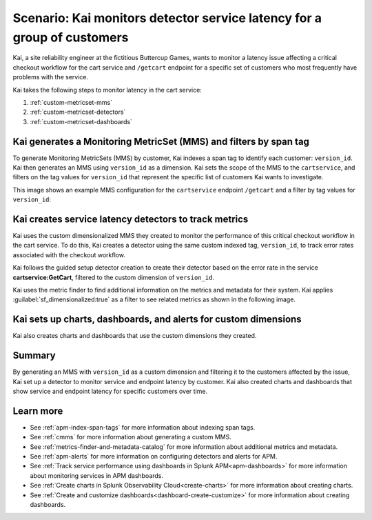 
.. _custom-metricset:

Scenario: Kai monitors detector service latency for a group of customers
**************************************************************************

.. meta::
    :description: This Splunk APM scenario describes how to monitor for service latency.

Kai, a site reliability engineer at the fictitious Buttercup Games, wants to monitor a latency issue affecting a critical checkout workflow for the cart service and ``/getcart`` endpoint for a specific set of customers who most frequently have problems with the service. 

Kai takes the following steps to monitor latency in the cart service:

#. :ref:`custom-metricset-mms`
#. :ref:`custom-metricset-detectors`
#. :ref:`custom-metricset-dashboards`

.. _custom-metricset-mms:

Kai generates a Monitoring MetricSet (MMS) and filters by span tag
====================================================================================
To generate Monitoring MetricSets (MMS) by customer, Kai indexes a span tag to identify each customer: ``version_id``. Kai then generates an MMS using ``version_id`` as a dimension. Kai sets the scope of the MMS to the ``cartservice``, and filters on the tag values for ``version_id`` that represent the specific list of customers Kai wants to investigate. 

This image shows an example MMS configuration for the ``cartservice`` endpoint ``/getcart`` and a filter by tag values for ``version_id``:

..  image:: /_images/apm/span-tags/version_id_metric_set.png
    :width: 60%
    :alt: This screenshot shows how to add a custom Monitoring MetricSet for a single service. 

.. _custom-metricset-detectors:

Kai creates service latency detectors to track metrics 
====================================================================================

Kai uses the custom dimensionalized MMS they created to monitor the performance of this critical checkout workflow in the cart service. To do this, Kai creates a detector using the same custom indexed tag, ``version_id``, to track error rates associated with the checkout workflow.


Kai follows the guided setup detector creation to create their detector based on the error rate in the service :strong:`cartservice:GetCart`, filtered to the custom dimension of ``version_id``.

Kai uses the metric finder to find additional information on the metrics and metadata for their system. Kai applies :guilabel:`sf_dimensionalized:true` as a filter to see related metrics as shown in the following image. 

..  image:: /_images/apm/span-tags/MetricFindercmms.png
    :width: 100%
    :alt: This screenshot shows how to filter the MetricFinder for metrics related to custom MMS. 

.. _custom-metricset-dashboards:

Kai sets up charts, dashboards, and alerts for custom dimensions
==================================================================

Kai also creates charts and dashboards that use the custom dimensions they created.


..  image:: /_images/apm/span-tags/dashboard-cmms-use-case.png
    :width: 100%
    :alt: This screenshot shows how to filter the MetricFinder for metrics related to custom Monitoring MetricSets. 

Summary
==================================================================

By generating an MMS with ``version_id`` as a custom dimension and filtering it to the customers affected by the issue, Kai set up a detector to monitor service and endpoint latency by customer. Kai also created charts and dashboards that show service and endpoint latency for specific customers over time.

Learn more
===========

* See :ref:`apm-index-span-tags` for more information about indexing span tags.
* See :ref:`cmms` for more information about generating a custom MMS.
* See :ref:`metrics-finder-and-metadata-catalog` for more information about additional metrics and metadata.
* See :ref:`apm-alerts` for more information on configuring detectors and alerts for APM.
* See :ref:`Track service performance using dashboards in Splunk APM<apm-dashboards>` for more information about monitoring services in APM dashboards.
* See :ref:`Create charts in Splunk Observability Cloud<create-charts>` for more information about creating charts.
* See :ref:`Create and customize dashboards<dashboard-create-customize>` for more information about creating dashboards.
